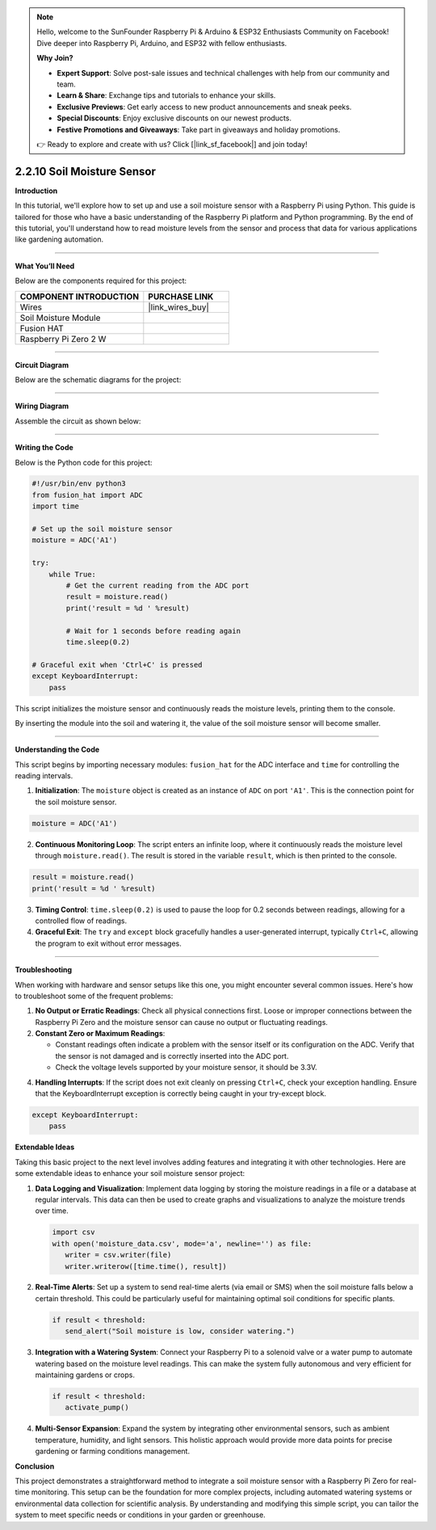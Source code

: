 .. note::

    Hello, welcome to the SunFounder Raspberry Pi & Arduino & ESP32 Enthusiasts Community on Facebook! Dive deeper into Raspberry Pi, Arduino, and ESP32 with fellow enthusiasts.

    **Why Join?**

    - **Expert Support**: Solve post-sale issues and technical challenges with help from our community and team.
    - **Learn & Share**: Exchange tips and tutorials to enhance your skills.
    - **Exclusive Previews**: Get early access to new product announcements and sneak peeks.
    - **Special Discounts**: Enjoy exclusive discounts on our newest products.
    - **Festive Promotions and Giveaways**: Take part in giveaways and holiday promotions.

    👉 Ready to explore and create with us? Click [|link_sf_facebook|] and join today!



2.2.10 Soil Moisture Sensor
=====================================


**Introduction**

In this tutorial, we'll explore how to set up and use a soil moisture sensor with a Raspberry Pi using Python. This guide is tailored for those who have a basic understanding of the Raspberry Pi platform and Python programming. By the end of this tutorial, you'll understand how to read moisture levels from the sensor and process that data for various applications like gardening automation.

-----------------------------------------------------

**What You’ll Need**

Below are the components required for this project:

.. list-table::
    :widths: 30 20
    :header-rows: 1

    *   - COMPONENT INTRODUCTION
        - PURCHASE LINK

    *   - Wires
        - |link_wires_buy|
    *   - Soil Moisture Module
        - 
    *   - Fusion HAT
        - 
    *   - Raspberry Pi Zero 2 W
        -

----------------------------------------------


**Circuit Diagram**

Below are the schematic diagrams for the project:

.. image:: img/fzz/2.2.10_sch.png
   :width: 800
   :align: center



----------------------------------------------


**Wiring Diagram**

Assemble the circuit as shown below:

.. image:: img/fzz/2.2.10_bb.png
   :width: 800
   :align: center


----------------------------------------------


**Writing the Code**

Below is the Python code for this project:


.. code-block:: python

    #!/usr/bin/env python3
    from fusion_hat import ADC
    import time

    # Set up the soil moisture sensor
    moisture = ADC('A1')

    try:
        while True:
            # Get the current reading from the ADC port
            result = moisture.read()
            print('result = %d ' %result)

            # Wait for 1 seconds before reading again
            time.sleep(0.2)

    # Graceful exit when 'Ctrl+C' is pressed
    except KeyboardInterrupt: 
        pass

This script initializes the moisture sensor and continuously reads the moisture levels, printing them to the console.

By inserting the module into the soil and watering it, the value of the soil moisture sensor will become smaller.

----------------------------------------------


**Understanding the Code**

This script begins by importing necessary modules: ``fusion_hat`` for the ADC interface and ``time`` for controlling the reading intervals.

1. **Initialization**:
   The ``moisture`` object is created as an instance of ``ADC`` on port ``'A1'``. This is the connection point for the soil moisture sensor.

.. code-block:: python

    moisture = ADC('A1')

2. **Continuous Monitoring Loop**:
   The script enters an infinite loop, where it continuously reads the moisture level through ``moisture.read()``. The result is stored in the variable ``result``, which is then printed to the console.

.. code-block:: python

    result = moisture.read()
    print('result = %d ' %result)

3. **Timing Control**:
   ``time.sleep(0.2)`` is used to pause the loop for 0.2 seconds between readings, allowing for a controlled flow of readings.

4. **Graceful Exit**:
   The ``try`` and ``except`` block gracefully handles a user-generated interrupt, typically ``Ctrl+C``, allowing the program to exit without error messages.

----------------------------------------------

**Troubleshooting**

When working with hardware and sensor setups like this one, you might encounter several common issues. Here's how to troubleshoot some of the frequent problems:

1. **No Output or Erratic Readings**:
   Check all physical connections first. Loose or improper connections between the Raspberry Pi Zero and the moisture sensor can cause no output or fluctuating readings.

2. **Constant Zero or Maximum Readings**:

   - Constant readings often indicate a problem with the sensor itself or its configuration on the ADC. Verify that the sensor is not damaged and is correctly inserted into the ADC port.

   - Check the voltage levels supported by your moisture sensor, it should be 3.3V.

4. **Handling Interrupts**:
   If the script does not exit cleanly on pressing ``Ctrl+C``, check your exception handling. Ensure that the KeyboardInterrupt exception is correctly being caught in your try-except block.

.. code-block:: python

    except KeyboardInterrupt: 
        pass

**Extendable Ideas**

Taking this basic project to the next level involves adding features and integrating it with other technologies. Here are some extendable ideas to enhance your soil moisture sensor project:

1. **Data Logging and Visualization**:
   Implement data logging by storing the moisture readings in a file or a database at regular intervals. This data can then be used to create graphs and visualizations to analyze the moisture trends over time.

   .. code-block:: python

      import csv
      with open('moisture_data.csv', mode='a', newline='') as file:
         writer = csv.writer(file)
         writer.writerow([time.time(), result])

2. **Real-Time Alerts**:
   Set up a system to send real-time alerts (via email or SMS) when the soil moisture falls below a certain threshold. This could be particularly useful for maintaining optimal soil conditions for specific plants.

   .. code-block:: python

      if result < threshold:
         send_alert("Soil moisture is low, consider watering.")

3. **Integration with a Watering System**:
   Connect your Raspberry Pi to a solenoid valve or a water pump to automate watering based on the moisture level readings. This can make the system fully autonomous and very efficient for maintaining gardens or crops.

   .. code-block:: python

      if result < threshold:
         activate_pump()

4. **Multi-Sensor Expansion**:
   Expand the system by integrating other environmental sensors, such as ambient temperature, humidity, and light sensors. This holistic approach would provide more data points for precise gardening or farming conditions management.

**Conclusion**

This project demonstrates a straightforward method to integrate a soil moisture sensor with a Raspberry Pi Zero for real-time monitoring. This setup can be the foundation for more complex projects, including automated watering systems or environmental data collection for scientific analysis. By understanding and modifying this simple script, you can tailor the system to meet specific needs or conditions in your garden or greenhouse.